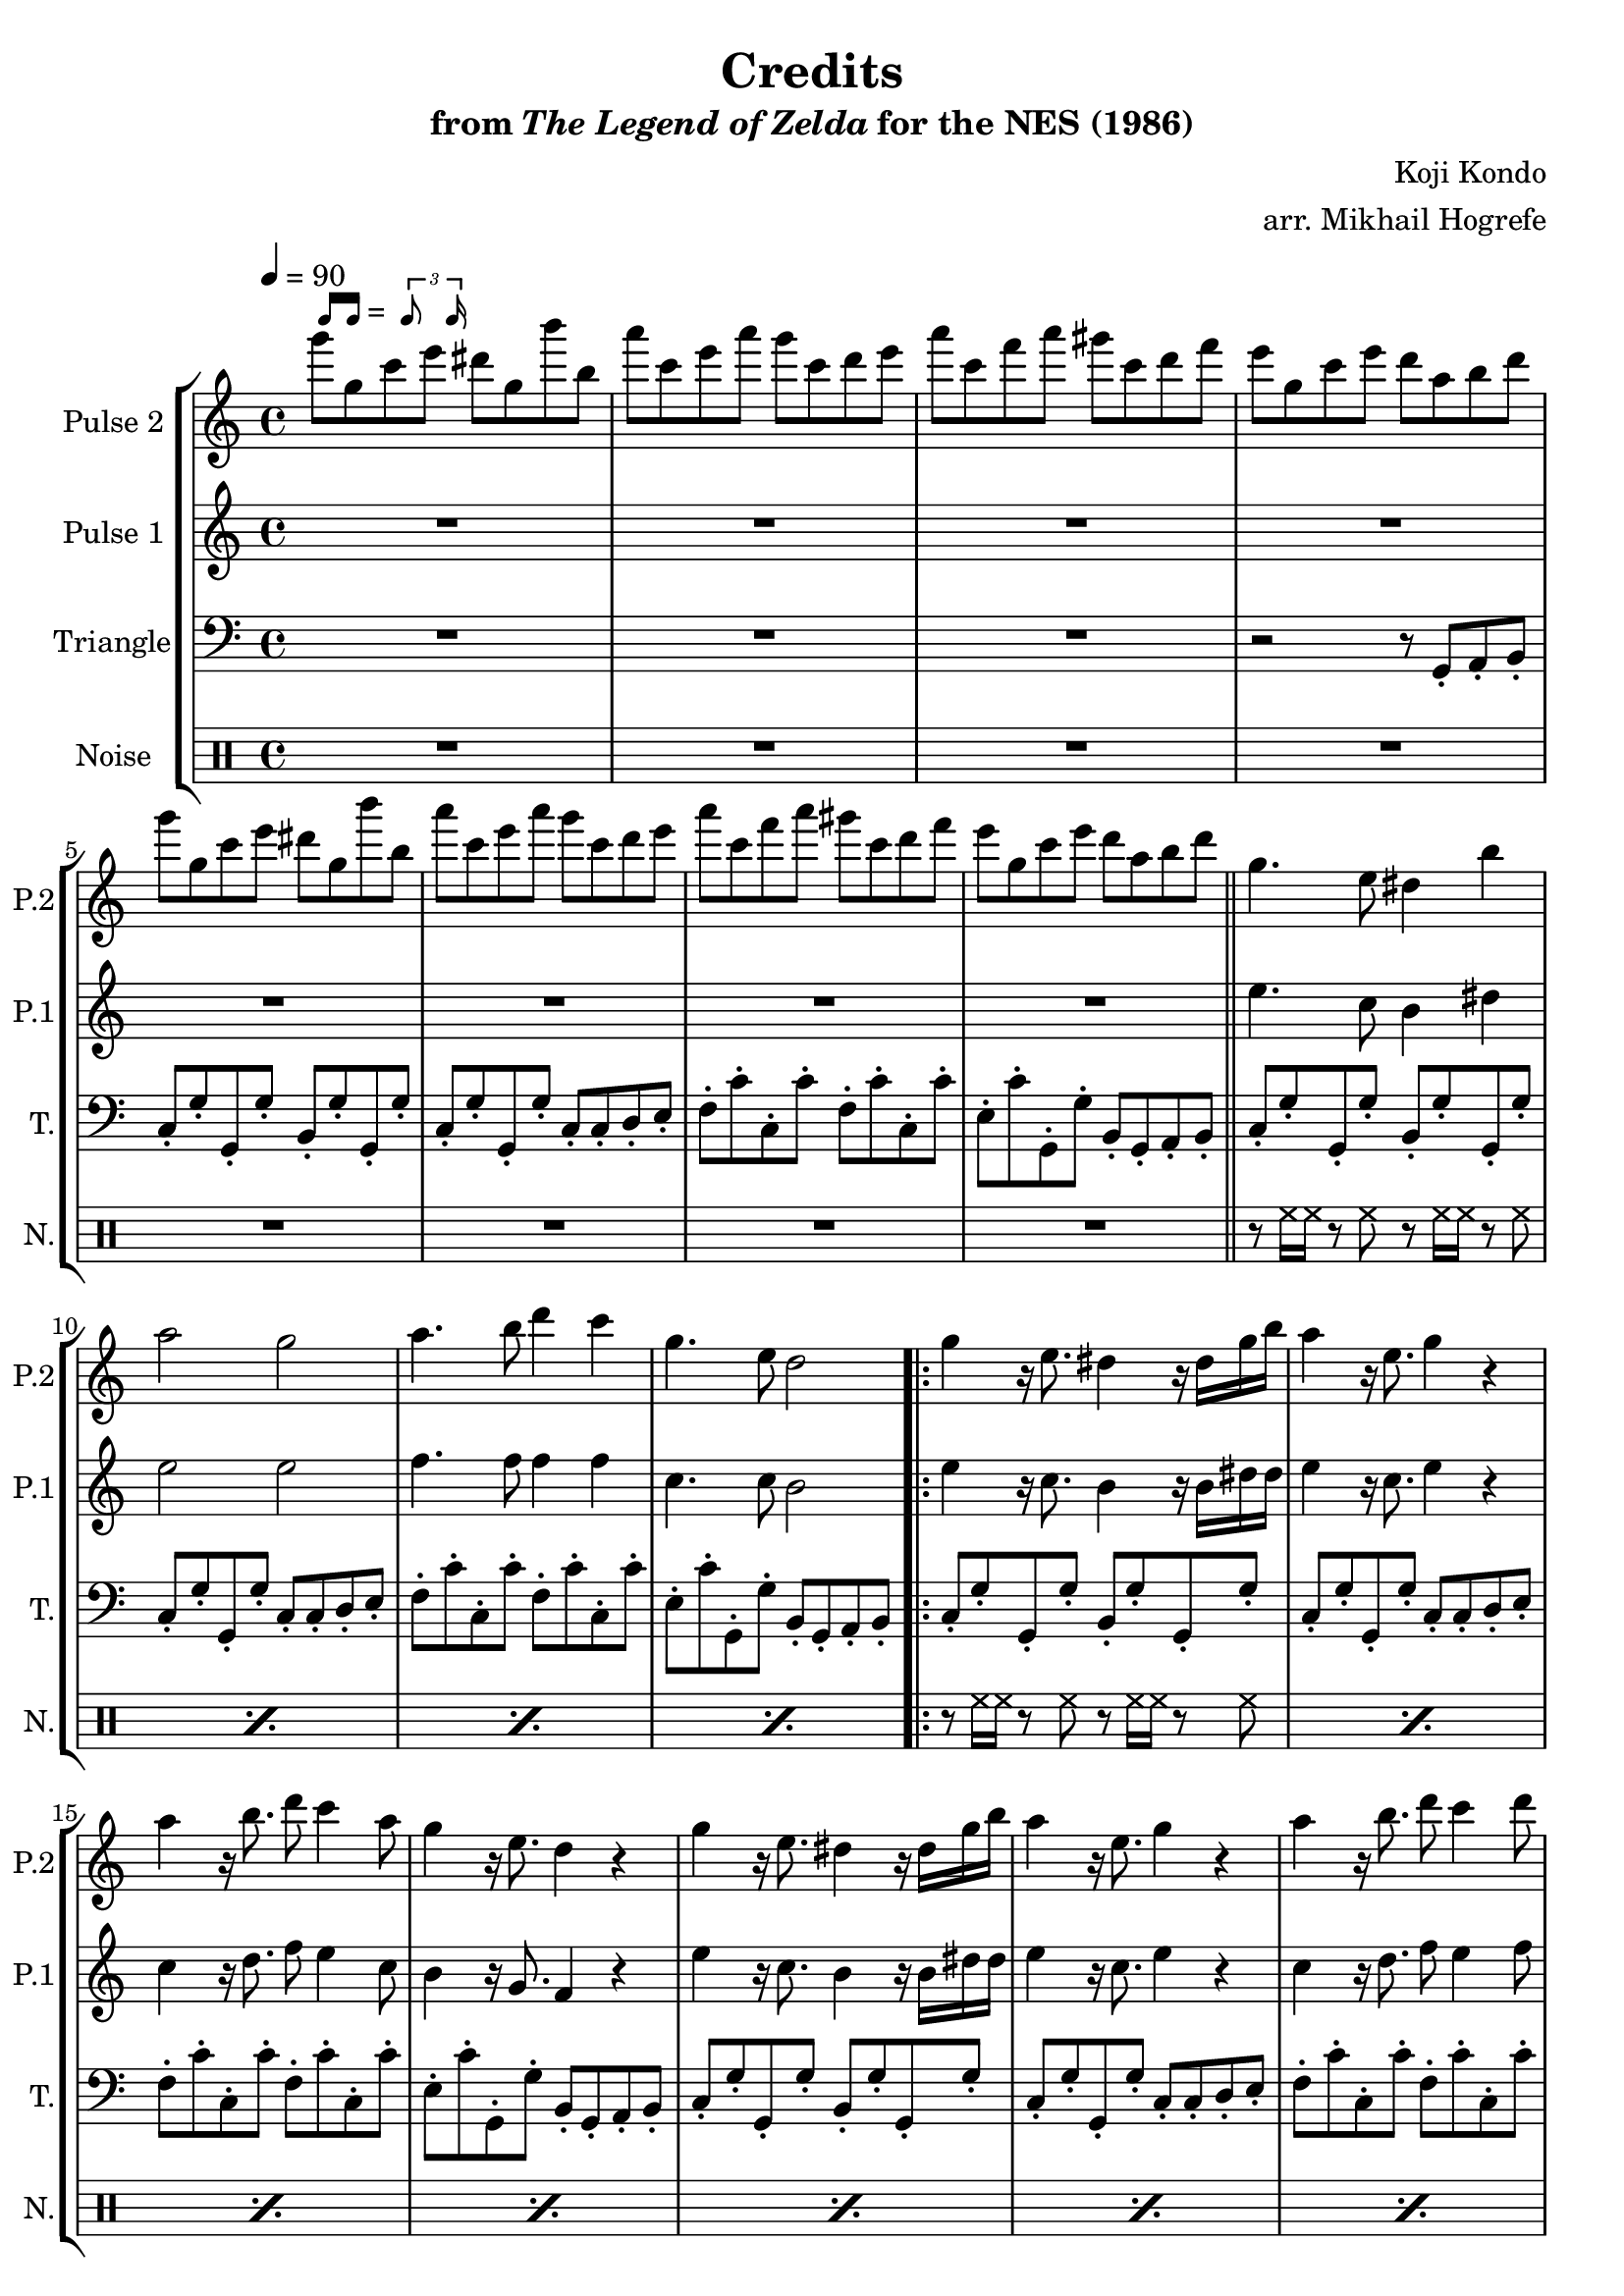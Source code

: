 \version "2.22.0"

smaller = {
    \set fontSize = #-3
    \override Stem #'length-fraction = #0.56
    \override Beam #'thickness = #0.2688
    \override Beam #'length-fraction = #0.56
}

swing = \markup {
  \score {
    \new Staff \with { \remove "Time_signature_engraver" \remove "Clef_engraver" \remove "Staff_symbol_engraver"  }
    {
      \smaller
      b'16^[ b']
    }
    \layout { ragged-right = ##t  indent = 0\cm }
  }
  =
  \score {
    \new Staff \with { \remove "Time_signature_engraver" \remove "Clef_engraver" \remove "Staff_symbol_engraver"  }
    {
      \smaller
      \times 2/3 {\stemUp b'8 b'16}
    }
    \layout { ragged-right = ##t  indent = 0\cm }
  }
}

\book {
    \header {
        title = "Credits"
        subtitle = \markup { "from" {\italic "The Legend of Zelda"} "for the NES (1986)" }
        composer = "Koji Kondo"
        arranger = "arr. Mikhail Hogrefe"
    }

    \score {
        {
            \new StaffGroup <<
                \new Staff \relative c'''' {
                    \set Staff.instrumentName = "Pulse 2"
                    \set Staff.shortInstrumentName = "P.2"
\tempo 4 = 90
g8^\swing g, c e dis g, b' b, |
a'8 c, e a g c, d e |
a8 c, f a gis c, d f |
e8 g, c e d a b d |
g8 g, c e dis g, b' b, |
a'8 c, e a g c, d e |
a8 c, f a gis c, d f |
e8 g, c e d a b d |
\bar "||"
g,4. e8 dis4 b' |
a2 g |
a4. b8 d4 c |
g4. e8 d2 |
                    \repeat volta 2 {
g4 r16 e8. dis4 r16 dis g b |
a4 r16 e8. g4 r |
a4 r16 b8. d8 c4 a8 |
g4 r16 e8. d4 r |
g4 r16 e8. dis4 r16 dis g b |
a4 r16 e8. g4 r |
a4 r16 b8. d8 c4 d8 |
e4 r r e8 e |
d4 c2 b8 a |
g4. e8 a4 e |
d8 e f fis g4 e |
c2. r4 |
                    }
\once \override Score.RehearsalMark.self-alignment-X = #RIGHT
\mark \markup { \fontsize #-2 "Loop forever" }
                }

                \new Staff \relative c'' {
                    \set Staff.instrumentName = "Pulse 1"
                    \set Staff.shortInstrumentName = "P.1"
R1*8
e4. c8 b4 dis |
e2 2 |
f4. f8 f4 f |
c4. c8 b2 |
e4 r16 c8. b4 r16 b dis dis |
e4 r16 c8. e4 r |
c4 r16 d8. f8 e4 c8 |
b4 r16 g8. f4 r |
e'4 r16 c8. b4 r16 b dis dis |
e4 r16 c8. e4 r |
c4 r16 d8. f8 e4 f8 |
gis4 r r gis8 gis |
f4 f2 f8 f |
c4. g8 cis4 g |
f8 g a ais b4 g |
e8 e16 e r f g f e2 |
                }

                \new Staff \relative c {
                    \set Staff.instrumentName = "Triangle"
                    \set Staff.shortInstrumentName = "T."
\clef bass
R1*3
r2 r8 g-. a-. b-. |
c8-. g'-. g,-. g'-. b,-. g'-. g,-. g'-. |
c,8-. g'-. g,-. g'-. c,-. c-. d-. e-. |
f8-. c'-. c,-. c'-. f,-. c'-. c,-. c'-. |
e,8-. c'-. g,-. g'-. b,-. g-. a-. b-. |
c8-. g'-. g,-. g'-. b,-. g'-. g,-. g'-. |
c,8-. g'-. g,-. g'-. c,-. c-. d-. e-. |
f8-. c'-. c,-. c'-. f,-. c'-. c,-. c'-. |
e,8-. c'-. g,-. g'-. b,-. g-. a-. b-. |
c8-. g'-. g,-. g'-. b,-. g'-. g,-. g'-. |
c,8-. g'-. g,-. g'-. c,-. c-. d-. e-. |
f8-. c'-. c,-. c'-. f,-. c'-. c,-. c'-. |
e,8-. c'-. g,-. g'-. b,-. g-. a-. b-. |
c8-. g'-. g,-. g'-. b,-. g'-. g,-. g'-. |
c,8-. g'-. g,-. g'-. c,-. c-. d-. e-. |
f8-. c'-. c,-. c'-. f,-. c'-. c,-. c'-. |
e,8-. e'-. b-. e-. e,-. e'-. b-. e-. |
f,8-. c'-. c,-. c'-. f,-. c'-. e,-. d-. |
c8-. g'-. g,-. g'-. cis,-. g-. a-. g-. |
d'8-. e-. f-. fis-. g-. g,-. a-. b-. |
c8-. c16-. c r d e-. d c8-. g-. a-. b-. |
                }

                \new DrumStaff {
                    \drummode {
                        \set Staff.instrumentName="Noise"
                        \set Staff.shortInstrumentName="N."
R1*8
\repeat percent 4 { r8 hh16 hh r8 hh r hh16 hh r8 hh | }
\repeat percent 12 { r8 hh16 hh r8 hh r hh16 hh r8 hh | }
                    }
                }
            >>
        }
        \layout {
            \context {
                \Staff
                \RemoveEmptyStaves
            }
            \context {
                \DrumStaff
                \RemoveEmptyStaves
            }
        }
    }
}
